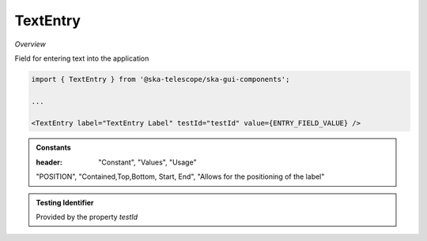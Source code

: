 TextEntry
~~~~~~~~~

*Overview*

Field for entering text into the application

.. figure:: /images/textEntry.png
   :width: 90%

.. code-block:: sh

   import { TextEntry } from '@ska-telescope/ska-gui-components';

   ...

   <TextEntry label="TextEntry Label" testId="testId" value={ENTRY_FIELD_VALUE} />

.. csv-table:: Properties
   :header: "Property", "Type", "Required", "default", ""

    "ariaDescription", "string", "No", "", "Used by Screen Readers"
    "ariaTitle", "string", "No", "AlertCard", "Used by Screen Readers"
    "disabled", "boolean", "No", "false", "Disables the component if true"
    "errorText", "string", "No", "''", "Displayed if there is a value and component is coloured"
    "helperText", "string", "No", "''", "Displayed is there is a value"
    "label", "string", "Yes", "", "Label displayed for the Component"
    "labelPosition", "POSITION", "No, "POSITION.CONTAINED", "Allows for the positioning of the label"
    "labelWidth", "number", "No", "4", "Sets the width of the label for POSITION.START & POSITION.END labelPositions"
    "onFocus", "Function", "No", "", "Function executed when the component is active"
    "password", "boolean", "No", "false", "Value entered is obscured"
    "required", "boolean", "No", "false", "Asterisk is added to the label if true"
    "rows", "number", "No", "1", "TEXT ONLY.  text area when value is above 1"
    "setValue", "function", "No", "null", "Used to update the value onChange"
    "testId", "string", "Yes", "", "Identifier for testing purposes"
    "value", "string", "Yes", "", "Value that is displayed within the component"

.. admonition:: Constants

   :header: "Constant", "Values", "Usage"

   "POSITION", "Contained,Top,Bottom, Start, End", "Allows for the positioning of the label"

.. admonition:: Testing Identifier

   Provided by the property *testId*